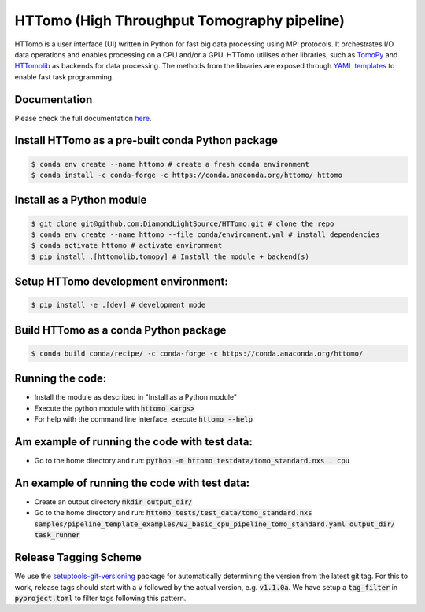 HTTomo (High Throughput Tomography pipeline)
*******************************************************

HTTomo is a user interface (UI) written in Python for fast big data processing using MPI protocols. 
It orchestrates I/O data operations and enables processing on a CPU and/or a GPU. HTTomo utilises other libraries, such as `TomoPy <https://tomopy.readthedocs.io>`_ and `HTTomolib <https://github.com/DiamondLightSource/httomolib>`_
as backends for data processing. The methods from the libraries are exposed through `YAML templates <https://github.com/DiamondLightSource/httomo/tree/main/templates>`_ to enable fast task programming.

Documentation
==============
Please check the full documentation `here <https://diamondlightsource.github.io/httomo/>`_.

Install HTTomo as a pre-built conda Python package
======================================================
.. code-block:: console

   $ conda env create --name httomo # create a fresh conda environment
   $ conda install -c conda-forge -c https://conda.anaconda.org/httomo/ httomo

Install as a Python module
======================================================
.. code-block:: console
    
   $ git clone git@github.com:DiamondLightSource/HTTomo.git # clone the repo
   $ conda env create --name httomo --file conda/environment.yml # install dependencies
   $ conda activate httomo # activate environment
   $ pip install .[httomolib,tomopy] # Install the module + backend(s)

Setup HTTomo development environment:
======================================================
.. code-block:: console

   $ pip install -e .[dev] # development mode 

Build HTTomo as a conda Python package
======================================================
.. code-block:: console

   $ conda build conda/recipe/ -c conda-forge -c https://conda.anaconda.org/httomo/ 

Running the code:
======================================================

* Install the module as described in "Install as a Python module"
* Execute the python module with :code:`httomo <args>`
* For help with the command line interface, execute :code:`httomo --help`

Am example of running the code with test data:
==============================================

* Go to the home directory and run: :code:`python -m httomo testdata/tomo_standard.nxs . cpu`

An example of running the code with test data:
==============================================

* Create an output directory :code:`mkdir output_dir/`
* Go to the home directory and run: :code:`httomo tests/test_data/tomo_standard.nxs samples/pipeline_template_examples/02_basic_cpu_pipeline_tomo_standard.yaml output_dir/ task_runner`

Release Tagging Scheme
======================

We use the `setuptools-git-versioning <https://setuptools-git-versioning.readthedocs.io/en/stable/index.html>`_
package for automatically determining the version from the latest git tag.
For this to work, release tags should start with a :code:`v` followed by the actual version,
e.g. :code:`v1.1.0a`.
We have setup a  :code:`tag_filter` in :code:`pyproject.toml` to filter tags following this pattern.